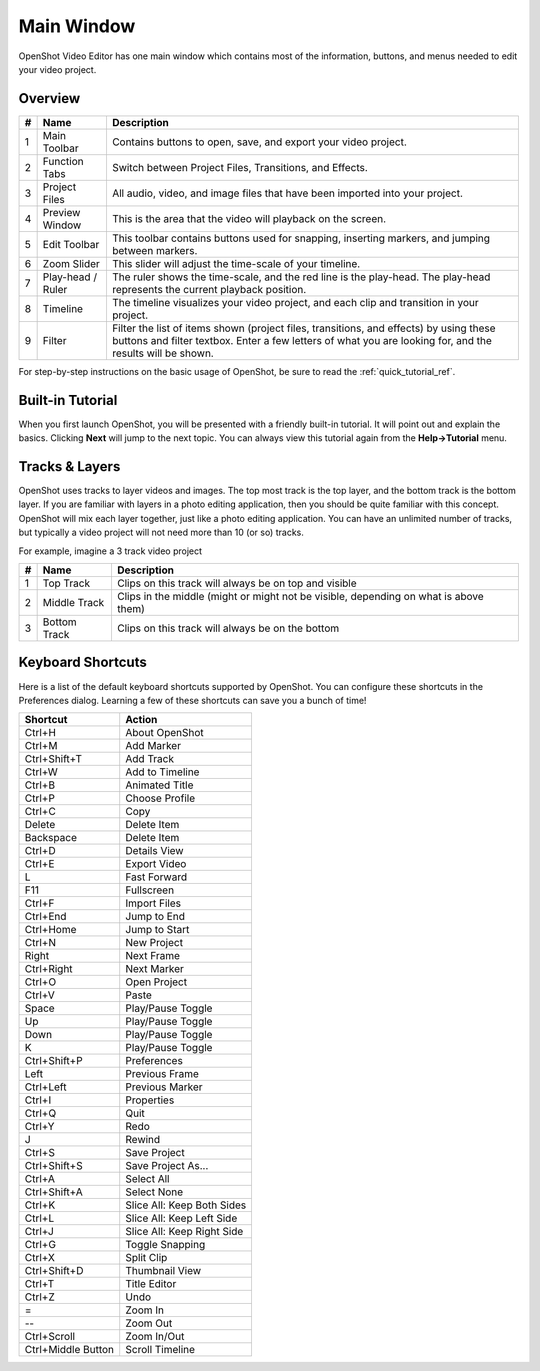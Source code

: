 .. Copyright (c) 2008-2016 OpenShot Studios, LLC
 (http://www.openshotstudios.com). This file is part of
 OpenShot Video Editor (http://www.openshot.org), an open-source project
 dedicated to delivering high quality video editing and animation solutions
 to the world.

.. OpenShot Video Editor is free software: you can redistribute it and/or modify
 it under the terms of the GNU General Public License as published by
 the Free Software Foundation, either version 3 of the License, or
 (at your option) any later version.

.. OpenShot Video Editor is distributed in the hope that it will be useful,
 but WITHOUT ANY WARRANTY; without even the implied warranty of
 MERCHANTABILITY or FITNESS FOR A PARTICULAR PURPOSE.  See the
 GNU General Public License for more details.

.. You should have received a copy of the GNU General Public License
 along with OpenShot Library.  If not, see <http://www.gnu.org/licenses/>.

Main Window
===========

OpenShot Video Editor has one main window which contains most of the information, buttons,
and menus needed to edit your video project.

Overview
---------

.. image:: _static/main-window.jpg

==  ==================  ============
#   Name                Description
==  ==================  ============
1   Main Toolbar        Contains buttons to open, save, and export your video project.
2   Function Tabs       Switch between Project Files, Transitions, and Effects.
3   Project Files       All audio, video, and image files that have been imported into your project.
4   Preview Window      This is the area that the video will playback on the screen.
5   Edit Toolbar        This toolbar contains buttons used for snapping, inserting markers, and jumping between markers.
6   Zoom Slider         This slider will adjust the time-scale of your timeline.
7   Play-head / Ruler   The ruler shows the time-scale, and the red line is the play-head. The play-head represents the current playback position.
8   Timeline            The timeline visualizes your video project, and each clip and transition in your project.
9   Filter              Filter the list of items shown (project files, transitions, and effects) by using these buttons and filter textbox. Enter a few letters of what you are looking for, and the results will be shown.
==  ==================  ============

For step-by-step instructions on the basic usage of OpenShot, be sure to read the
:ref:`quick_tutorial_ref`.

Built-in Tutorial
-----------------
When you first launch OpenShot, you will be presented with a friendly built-in tutorial. It will point out and explain
the basics. Clicking **Next** will jump to the next topic. You can always view this tutorial again from the **Help->Tutorial** menu.

.. image:: _static/built-in-tutorial.jpg


Tracks & Layers
------------------

OpenShot uses tracks to layer videos and images. The top most track is the top layer, and the bottom track is the bottom layer.
If you are familiar with layers in a photo editing application, then you should be quite familiar with this concept.
OpenShot will mix each layer together, just like a photo editing application. You can have an unlimited number of tracks, but
typically a video project will not need more than 10 (or so) tracks.

For example, imagine a 3 track video project

.. image:: _static/tracks.jpg

==  ==================  ============
#   Name                Description
==  ==================  ============
1   Top Track           Clips on this track will always be on top and visible
2   Middle Track        Clips in the middle (might or might not be visible, depending on what is above them)
3   Bottom Track        Clips on this track will always be on the bottom
==  ==================  ============

.. _keyboard_shortcut_ref:

Keyboard Shortcuts
------------------
Here is a list of the default keyboard shortcuts supported by OpenShot. You can configure these shortcuts
in the Preferences dialog. Learning a few of these shortcuts can save you a bunch of time!

==================  ============
Shortcut            Action
==================  ============
Ctrl+H              About OpenShot
Ctrl+M              Add Marker
Ctrl+Shift+T        Add Track
Ctrl+W              Add to Timeline
Ctrl+B              Animated Title
Ctrl+P              Choose Profile
Ctrl+C              Copy
Delete              Delete Item
Backspace           Delete Item
Ctrl+D              Details View
Ctrl+E              Export Video
L                   Fast Forward
F11                 Fullscreen
Ctrl+F              Import Files
Ctrl+End            Jump to End
Ctrl+Home           Jump to Start
Ctrl+N              New Project
Right               Next Frame
Ctrl+Right          Next Marker
Ctrl+O              Open Project
Ctrl+V              Paste
Space               Play/Pause Toggle
Up                  Play/Pause Toggle
Down                Play/Pause Toggle
K                   Play/Pause Toggle
Ctrl+Shift+P        Preferences
Left                Previous Frame
Ctrl+Left           Previous Marker
Ctrl+I              Properties
Ctrl+Q              Quit
Ctrl+Y              Redo
J                   Rewind
Ctrl+S              Save Project
Ctrl+Shift+S        Save Project As...
Ctrl+A              Select All
Ctrl+Shift+A        Select None
Ctrl+K              Slice All: Keep Both Sides
Ctrl+L              Slice All: Keep Left Side
Ctrl+J              Slice All: Keep Right Side
Ctrl+G              Toggle Snapping
Ctrl+X              Split Clip
Ctrl+Shift+D        Thumbnail View
Ctrl+T              Title Editor
Ctrl+Z              Undo
=                   Zoom In
--                   Zoom Out
Ctrl+Scroll         Zoom In/Out
Ctrl+Middle Button  Scroll Timeline
==================  ============